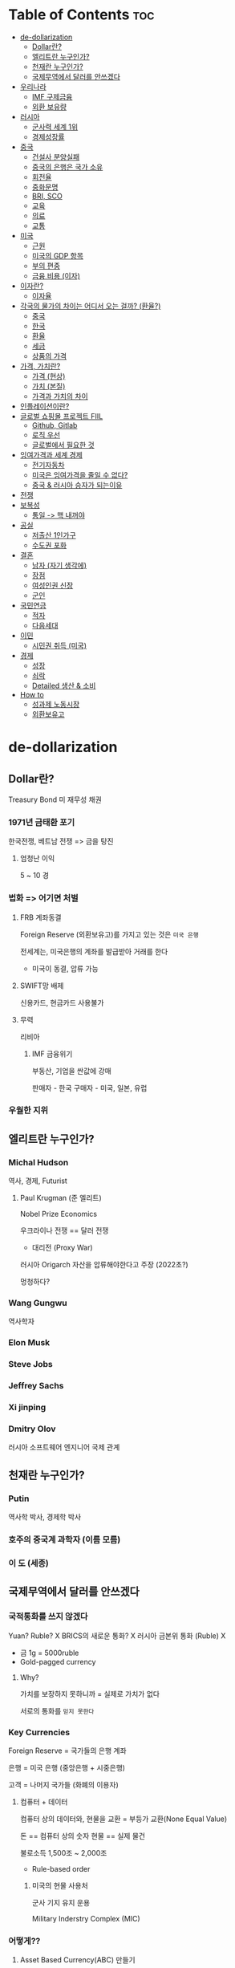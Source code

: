 * Table of Contents :toc:
- [[#de-dollarization][de-dollarization]]
  - [[#dollar란][Dollar란?]]
  - [[#엘리트란-누구인가][엘리트란 누구인가?]]
  - [[#천재란-누구인가][천재란 누구인가?]]
  - [[#국제무역에서-달러를-안쓰겠다][국제무역에서 달러를 안쓰겠다]]
- [[#우리나라][우리나라]]
  - [[#imf-구제금융][IMF 구제금융]]
  - [[#외환-보유량][외환 보유량]]
- [[#러시아][러시아]]
  - [[#군사력-세계-1위][군사력 세계 1위]]
  - [[#경제성장률][경제성장률]]
- [[#중국][중국]]
  - [[#건설사-분양실패][건설사 분양실패]]
  - [[#중국의-은행은-국가-소유][중국의 은행은 국가 소유]]
  - [[#회전율][회전율]]
  - [[#중화문명][중화문명]]
  - [[#bri-sco][BRI, SCO]]
  - [[#교육][교육]]
  - [[#의료][의료]]
  - [[#교통][교통]]
- [[#미국][미국]]
  - [[#근원][근원]]
  - [[#미국의-gdp-항목][미국의 GDP 항목]]
  - [[#부의-편중][부의 편중]]
  - [[#금융-비용-이자][금융 비용 (이자)]]
- [[#이자란][이자란?]]
  - [[#이자율][이자율]]
- [[#각국의-물가의-차이는-어디서-오는-걸까-환율][각국의 물가의 차이는 어디서 오는 걸까? (환율?)]]
  - [[#중국-1][중국]]
  - [[#한국][한국]]
  - [[#환율][환율]]
  - [[#세금][세금]]
  - [[#상품의-가격][상품의 가격]]
- [[#가격-가치란][가격, 가치란?]]
  - [[#가격-현상][가격 (현상)]]
  - [[#가치-본질][가치 (본질)]]
  - [[#가격과-가치의-차이][가격과 가치의 차이]]
- [[#인플레이션이란][인플레이션이란?]]
- [[#글로벌-쇼핑몰-프로젝트-fiil][글로벌 쇼핑몰 프로젝트 FIIL]]
  - [[#github-gitlab][Github, Gitlab]]
  - [[#로직-우선][로직 우선]]
  - [[#글로벌에서-필요한-것][글로벌에서 필요한 것]]
- [[#잉여가격과-세계-경제][잉여가격과 세계 경제]]
  - [[#전기자동차][전기자동차]]
  - [[#미국은-잉여가격을-줄일-수-없다][미국은 잉여가격을 줄일 수 없다?]]
  - [[#중국--러시아-승자가-되는이유][중국 & 러시아 승자가 되는이유]]
- [[#전쟁][전쟁]]
- [[#보복성][보복성]]
  - [[#통일---핵-내꺼야][통일 -> 핵 내꺼야]]
- [[#공실][공실]]
  - [[#저출산-1인가구][저출산 1인가구]]
  - [[#수도권-포화][수도권 포화]]
- [[#결혼][결혼]]
  - [[#남자-자기-생각에][남자 (자기 생각에)]]
  - [[#장점][장점]]
  - [[#여성인권-신장][여성인권 신장]]
  - [[#군인][군인]]
- [[#국민연금][국민연금]]
  - [[#적자][적자]]
  - [[#다음세대][다음세대]]
- [[#이민][이민]]
  - [[#시민권-취득-미국][시민권 취득 (미국)]]
- [[#경제][경제]]
  - [[#성장][성장]]
  - [[#쇠락][쇠락]]
  - [[#detailed-생산--소비][Detailed 생산 & 소비]]
- [[#how-to][How to]]
  - [[#성과제-노동시장][성과제 노동시장]]
  - [[#외환보유고][외환보유고]]

* de-dollarization
** Dollar란?
Treasury Bond 미 재무성 채권

*** 1971년 금태환 포기
한국전쟁, 베트남 전쟁 => 금을 탕진

**** 엄청난 이익
5 ~ 10 경

*** 법화 => 어기면 처벌
**** FRB 계좌동결
Foreign Reserve (외환보유고)를 가지고 있는 것은 ~미국 은행~

전세계는, 미국은행의 계좌를 발급받아 거래를 한다
- 미국이 동결, 압류 가능

**** SWIFT망 배제
신용카드, 현금카드 사용불가

**** 무력
리비아
***** IMF 금융위기

부동산, 기업을 싼값에 강매

판매자 - 한국
구매자 - 미국, 일본, 유럽

*** 우월한 지위

** 엘리트란 누구인가?
*** Michal Hudson
역사, 경제, Futurist
**** Paul Krugman (준 엘리트)
Nobel Prize Economics

우크라이나 전쟁 == 달러 전쟁
- 대리전 (Proxy War)

러시아 Origarch 자산을 압류해야한다고 주장 (2022초?)

멍청하다?
*** Wang Gungwu
역사학자
*** Elon Musk
*** Steve Jobs

*** Jeffrey Sachs
*** Xi jinping
*** Dmitry Olov
러시아
소프트웨어 엔지니어
국제 관계

** 천재란 누구인가?
*** Putin
역사학 박사, 경제학 박사

*** 호주의 중국계 과학자 (이름 모름)
*** 이 도 (세종)

** 국제무역에서 달러를 안쓰겠다
*** 국적통화를 쓰지 않겠다
Yuan? Ruble? X
BRICS의 새로운 통화? X
러시아 금본위 통화 (Ruble) X
- 금 1g = 5000ruble
- Gold-pagged currency

**** Why?
가치를 보장하지 못하니까 = 실제로 가치가 없다

서로의 통화를 ~믿지 못한다~

*** Key Currencies
Foreign Reserve = 국가들의 은행 계좌

은행 = 미국 은행 (중앙은행 + 시중은행)

고객 = 나머지 국가들 (화폐의 이용자)

**** 컴퓨터 + 데이터
컴퓨터 상의 데이터와, 현물을 교환 = 부등가 교환(None Equal Value)

돈 == 컴퓨터 상의 숫자
현물 == 실제 물건

불로소득 1,500조 ~ 2,000조
- Rule-based order

***** 미국의 현물 사용처
군사 기지 유지 운용

Military Inderstry Complex (MIC)

*** 어떻게??
**** Asset Based Currency(ABC) 만들기
자산 기반 화폐를 만든다
- 자산과 화폐를 정비례하도록 대응시간다 (sync)

모든 국적 통화를 ABC로 전환

***** 자산이란?
가치가 있는 모든 것

****** 가능성 높은 것
******* 주식
전 세계 모든 기업(법인)의 주식을 하나의 POOL에 담아
Securitization => Currency

******** 가치 평가를 어떻게 하는가?
********* 재무재표 (Financial Statements)
대차대조표
현금흐름표
손익계산서

********** 분(가루 분 == 얼굴화장)식회계
허위 정보
오류 정보

*********** 보장할 방법 (True?)
블록체인으로 보장

************ 무엇을 보장해야 하는가?
************* 사업에 정말 필요한 지출인지?
************** 사업에 필요한게 무엇인지?
*************** 가치를 지속적으로 생산하는 것
**************** 무엇이 가치 있는가?
***************** 에너지

********** 작성 인력부족
공인회계사 (Certified Public Account)

*********** 작성할 방법
~자동화~

제주도 10만개 재무재표 작성

********** 포함되어 있지 않은 사업자
개인사업자 -> 법인사업자로 통일하기

********** 주식 구조 문제
액면가 구조 -> 무액면가 구조

********* Financial Indexes
********** 재고 자산 회전률
...

******** 가치 평가를 누가 하는가?
Financial Analists

******** 가치
Intrinsic Value 내제가치
* 우리나라
원화는 법적화폐 Legal Currency

** IMF 구제금융
*** 증상 & 원인
**** 원인
외환보유고(FR) 체제 = 무역을 위해서 Dollar를 사용

외환보유량을 유지해야만 한다

***** 없으면?
Liquidity Crisis 흑자도산

****** 급히 현금 마련
값진 자산을, 값싸게 매도

******* Austerity Economic Policy
돈을 열심히 벌되, 쓰지 않을 것

******* Privatization 민영화
기업을 판매

***** 유지하기 위해
상품을 팔아라(달러랑 교환) => 상납해라

**** 증상
과도한 차입
단기부채 > 장기부채
경영진의 도덕적 해이

** 외환 보유량
현물 비중 확대가 필요
- 화폐의 가치가 나날로 떨어지니까

*** 금 보유고 == 1.7%

* 러시아
Putin의 Ruble 금본위화 (05.28/2022)

** 군사력 세계 1위
킨잘 미사일

우크라이나 패트리어트 시스템 타격 (막지 못했다)

** 경제성장률
유럽 1위가 머지 않음 (2024 현재 PPP기준 유럽 2위, 1위 독일)

* 중국
GDP 성장률 5.2%

** 건설사 분양실패
대출상환불가

*** 이자감당불가? (Interest)
중국은 이자개념이 달라서, 공실을 유지할 수 있다
=> 이자감당 가능
=> 1억 3천만 공실 유지

건설사 부도파산
=> 은행부실채권
=> 은행파산 X

=> 지방정부채권 => 처리 필요

** 중국의 은행은 국가 소유
아파트 소유권 -> 국가 이관

소득 수준에 따라 임대료 책정
100년간 임대
슬럼가 문제 해결가능

** 회전율
자본투입 (시간, 돈)
최단시간내에 ROI

Realization

** 중화문명
한자, 유교, 불교

공존

양질이 노동력을 공급하는 원천
- 1인당 생산성

*** 다른 국가를 약탈하지 않고, 경제성장
*** 인류 역사상 최단기간 최대성장

** BRI, SCO
빚의 덫 X => 이자개념이 다르기에

공존, 협력 문화

Geopolitics => 세계사적 전환

** 교육
*** 칭화대학
1년학비 5백만

AI, Computer Science, Chemical Engineering 세계 1위

*** MIT, Stanford, Berkeley
1년학비 8천만

학비 == ~노동력 생산 원가~

** 의료
의료인력 급여 + 장비가격

*** 급여
미국의사 : 3억
중국의사 : 3천만

*** 기대수명 (의료서비스의 질)
중국 > 미국

** 교통
High Speed Rail(HSR)
- 35,000km => 80,000km

*** 매년 적자
막대한 부채 (2000조)
매년 100조 부채

**** 은행의 이자로 상쇄 가능
중국의 은행은 국가소유이므로

국가 기관 산업에, 은행의 이익을 직접 쓸 수 있음

*** 교통 물류 비용하락
막대한 상품 경쟁력 확보

* 미국
GDP 성장률 3.1%
거품이 많다
거품? -> 부정적인 경제성장 (연체, 압류, 경매, 집달등)

** 근원
독일 작센 -> 브리테인 -> 스코틀랜드, 아일랜드등 병합 -> 영국 ->
원주민 말살 -> 미국 ->
원주민 말살 -> 호주
원주민 말살 -> 뉴질랜드
원주민 말살 -> 캐나다

*** 1900년대초 필리핀
*** 50 ~ 최근 남미
칠레 - 피노체트
아르헨티나 - 밀레이
에콰도르, 파라과이..

*** 프랑스
60년대 알제리
50~60 베트남
**** 르완다 대학살
무기 공급 - 학살 피해자에게 청구 (IMF, 세계은행의 도움하)
민병대 훈련

*** 벨기에
아프리카 대륙 - 르완다


** 미국의 GDP 항목
*** 상품 구매 +

*** 신용카드로 구매
카드 이자 +
수수료 +

*** 신용카드 연체
연체 이자 +

*** 압류, 경매, 집달
경제성장률 +

*** 사고 처리비
+

** 부의 편중

** 금융 비용 (이자)
가치를 생산하지 않는 비용 (대출 이자)

상품의 가격을 높임

* 이자란?
Interest

화폐의 시간 가치 Time Value of Money

자연 현상이 아니라, 인위적 관습 및 사회제도

** 이자율
인플레이션 + 위험(Default) 에대한 보상

*** 인플레이션
**** 종이돈 Fiat Currency
각국이 임의로 발행할 수 있는 비자산담보
None-Asset Based/Baced Currency

국채를 담보로 임의로 발행 -> 국채 가치? -> 화폐 가치 하락

**** 중국은 인플레이션을 조절할 수 있다?
상품 & 화폐 1:1

자산에 기반해, 화폐를 발행한다면
인플레이션은 발생하지 않는다

- 1억 3천만채의 미분양아파트 국가가 인수
- 해당 자산만큼 화폐 발행
- 빈곤층에게 부동산 임대

*** 위험
신용도?

**** 이익의 사유화
미국, 한국

**** 이익의 공유화
중국

**** 위험(손실)의 사회화
채무불이행 => 채권자 손실/파산 => Bail out ~채권자 구제~

**** 전국민에게 적용
금융 기관, 은행 국유화 (중국)
- 은행이 절대 도산되지 않는다

전국민의 채무불이행에 대해, 정부가 직접 대처 (정부 == 은행)

* 각국의 물가의 차이는 어디서 오는 걸까? (환율?)
동일한 제품이 나라마다 차이가 나는 이유

글로벌 시장 밀(가루) 가격은 동일

** 중국
1노동자, 하루, 빵2개 => 1위안

+ 세금 0원 => 가격 1위안

** 한국
1노동자, 하루, 빵2개 => 100원

+ 세금 100원 => 가격 200원

** 환율
1:100 -> 세금 -> 1:200

** 세금
*** 정부 정책
조절 쉬움

*** 체제 협의
조절 어려움

** 상품의 가격
재화 Tangible

*** 이익 (profit)
Surplus Value - 자본론

*** 비용 (cost)
Intrinsic Value

**** 상품 원가
나라마다 동일

**** 체제비용
교통, 물류, 의료, 금융, 주거, 의복, 식량, 노동 생산성 ...
노동력, 기계장비, 입법, 사법, 행정...

=부동산=

나라마다 다름

***** 왜 다른가?
두 국가의 제반 인프라 비용이 같다고 상정하더라도

****** 금융비용(이자)가 다르다
******* 왜?
Michael Hudson

Unearned Income 불로소득

******** 이자
은행 (금융)의 소득
부동산 임대 소득

********* 부동산 가격 상승
********** 전세계
임차인 담보 대출금의 원리금, 이자 부담 증가 ->
물가 상승 -> 상품 가격 올릴 수 밖에..

********** 중국
임차인 담보 대출금의 원리금, 이자 부담 증가?

*********** 중국 정부가 이자율 직접 조절
기업에 상황에 맞게, 이자율 조절

*********** 이자를 국가 경쟁력위해 사용
한 기업의 이익이 아닌, 국가 전체의 이익이 되도록 운용가능

기관산업 투자 -> 상품 가격 낮추기!

******** 중국의 이자가, 전세계 이자와 다른점
********* 중국
~국가 소유 은행~

은행 이자 -> 사회 인프라 투자 HSR -> 가격 경쟁력 확보

부동산 임대 소득 ->

********* 미국
사적 소유 은행

이자 -> 기업 이익

********* 러시아
상품가격 대비 이자양

한국산 상품 가격 - 중국 상품 가격 - 중국 체계효율성 가격 = 한국 이자 비용

****** 체제효율성이 다르다
Burden or Expense from in use of inefficient systems

******* 왜?
******** 법원 서류발급
********* 오프라인 (Inefficient)
별도의 장소로 이동 -> 인지를 구매
서류발급처로 이동 -> 인지 제출

********** 필요 자원 (GDP에 포함, 비용에 포함)
*********** 인지 구매처
장소, 인지, 인력
카드 X
계좌 이체 X
현금 O

*********** ATM
현금 인출

*********** 서류 발급처
장소, 종이, 잉크, 프린터, 인력

********* 온라인 (Efficient)
관공서에 이메일 제출

******** 오프라인 -> 온라인
단기적 GDP 하락 (필요없이 뻥튀기된 GDP)
노동생산성 증가

* 가격, 가치란?
** 가격 (현상)
수요와 공급 곡선의 교차 지점

평균적 가격으로 수렴한다

미래 가격을, 현재 가격으로 바꾼다(환산)

*** 미래 가격
상품을 통해, 미래에 벌어들일, 모든 수입

Present Value of Future Cash Flow
- (미래 현금 흐름의 현재 값)

시중 이자율 10%
1년 뒤, 100만원의 현재가치 x
100만원 = x * 1.1
x ~= 90.9

1년뒤 정산 => ~상품의 공헌도 파악~

상품의 공헌도 = 현제 상황에서 정확히 알수없다 = 지레짐작이다


** 가치 (본질)
Intrinsic Value 내제 가치

주관적
- 내가 접할 수 있는 최저가격 언저리

*** 그나마 보편적
상품 (재화 or 서비스)

** 가격과 가치의 차이
가격은 가치를 최대한 반영해야한다

잉여가격 - Surplus Price 라고 붙여봤다

잉여(Unnecessary, Non-essencial)가격 = 가격 - 가치

시장이 넓어지면, 최대 잉여가격이 커진다 (시세차이)

* 인플레이션이란?
종류와 의미

* 글로벌 쇼핑몰 프로젝트 FIIL
** Github, Gitlab
CI/CD => 코드시연

** 로직 우선
*** Temu
*** 재무제표 생성 & 갱신
회계학지식
*** 자동 세무 신고
*** ERP (재고관리, 경영지원, 고객관리 ...)

** 글로벌에서 필요한 것
경제학지식

* 잉여가격과 세계 경제
** 전기자동차
한국 - 2천만
중국(1위) - 1천만
유럽 - 3천만
러시아 - 9백만

** 미국은 잉여가격을 줄일 수 없다?
이자 1천조 이상

*** 금융 산업을 국가가 통제

*** 부동산 가격 상승을 세금으로 회수

*** 상속 제도
헌법

** 중국 & 러시아 승자가 되는이유
정부가 직접 이자 비용, 부동산 지대(임대료등) 소거
-> 상품 가격 하락 -> 시장 독식

* 전쟁
2021 -> 전쟁

돈 < 먹을거 (현물) ==> 인플레이션

2022 -> 루블 금태환화 -> 화폐안정성

* 보복성
핵의 없다 -> 북한(있다) -> 남한(없다) -> 미국형 도와줘 -> 같이죽자

** 통일 -> 핵 내꺼야
독일

* 공실
** 저출산 1인가구
넒은 집이 필요없다 (18평)

(6평)

** 수도권 포화
지방 공실 -> 대구

* 결혼
** 남자 (자기 생각에)
사회적 위치, 경제적 수입

** 장점
돈 모으기 쉬움

*** 눈이 높아짐

기업이 좋다

** 여성인권 신장

*** 남성 역차별

**** 여자 휴게소

**** 소방관, 경찰관 특채
본분을 못하는 경우가 없어야 한다

** 군인
양 > 질 (확실한 방법)

병사 월급 인상 ->

간부 월급 인상

* 국민연금
더 받는 것 (보장)

** 적자
더 내라 -> XXX

기한 연장 -> 75세 이후 받을 수 있는

*** 수익률 증가 (투자)
어떻게 할거냐

** 다음세대
세금 -> 부양

* 이민
밥 == 중요해 (김치담가서)

** 시민권 취득 (미국)
외국인과 결혼

미국 군인

* 경제
생산 & 소비 => 반복...

** 성장
생산 > 소비

** 쇠락
생산 < 소비

** Detailed 생산 & 소비
*** 생산
**** 공장 내부 프로세스(제조)
전세계 노동력 투입 => 비슷
- 한미중 : 1명

**** 공장 외부 프로세스(서비스)
전세계 노동력 투입 => 다름
- 중국 1.3명
- 한국 2.3명
- 미국 3.3명

***** 관리직 최소화
직무에 합당한 테스트를 통해, 핵심인력 구분

***** 상품에 가치가 이전되는 노동
필요한 노동

***** 상품에 가치가 이전되지 않는 노동
필요없는 노동

****** 온라인으로 대체가능한 오프라인 노동

****** 불로소득
******* 은행, 증권, 보험, 부동산 소득
******** 현재
********* 손해 발생시
채무자가, 채권자에게 원금 + 이자를 지급

********* 이익 발생시
채무자가, 채권자에게 원금 + 이자를 지급

******** 미래
********* 손해 발생시
채무자가, 채권자에게 원금만 지불

********* 이익 발생시
채무자가, 채권자에게 원금 + 이자를 지급


*** 화폐
누가, 얼마나 소비 할것인지

*** 소비

* How to
** 성과제 노동시장
*** 빠를수록 보상받는 시스템(속도)
정해진 업무량이 필요

*** 사용한 아이디어를 제시한 사람에게 보상(지적자산)
**** 해당 아이디어를 통해 벌어들일 수익을 %단위로 지급
퇴사시, 수익 지급 중단

*** 그 사람이 없을 때 발생하는 손실 => 그 사람의 가치
**** 특정 기간동안 유급휴직
해당인원이 회사에 미치는 영향을 객관적으로 판단가능

** 외환보유고
달러 -> 하루빨리 실물구매

*** 현재 상황
- 달러를 가지고 있으면 손해 (보유)
- 미국과의 거래를 위해, 달러가 필요함

**** 달러로 손쉽게 바꿀수 있는 실물을 소유
금, 주식
